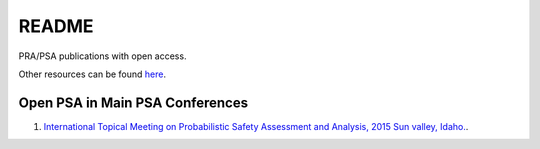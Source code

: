 ######
README
######

PRA/PSA publications with open access.

Other resources can be found `here <http://www.open-psa.org/joomla1.5/index.php?option=com_sobi2&Itemid=16>`__.



Open PSA in Main PSA Conferences
================================

#. `International Topical Meeting on Probabilistic Safety Assessment and Analysis, 2015 Sun valley, Idaho. <psa-2015.rst>`__.
